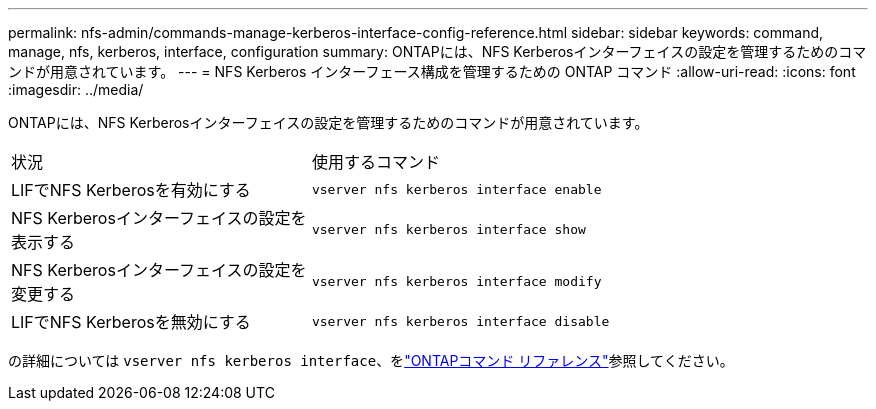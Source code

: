 ---
permalink: nfs-admin/commands-manage-kerberos-interface-config-reference.html 
sidebar: sidebar 
keywords: command, manage, nfs, kerberos, interface, configuration 
summary: ONTAPには、NFS Kerberosインターフェイスの設定を管理するためのコマンドが用意されています。 
---
= NFS Kerberos インターフェース構成を管理するための ONTAP コマンド
:allow-uri-read: 
:icons: font
:imagesdir: ../media/


[role="lead"]
ONTAPには、NFS Kerberosインターフェイスの設定を管理するためのコマンドが用意されています。

[cols="35,65"]
|===


| 状況 | 使用するコマンド 


 a| 
LIFでNFS Kerberosを有効にする
 a| 
`vserver nfs kerberos interface enable`



 a| 
NFS Kerberosインターフェイスの設定を表示する
 a| 
`vserver nfs kerberos interface show`



 a| 
NFS Kerberosインターフェイスの設定を変更する
 a| 
`vserver nfs kerberos interface modify`



 a| 
LIFでNFS Kerberosを無効にする
 a| 
`vserver nfs kerberos interface disable`

|===
の詳細については `vserver nfs kerberos interface`、をlink:https://docs.netapp.com/us-en/ontap-cli/search.html?q=vserver+nfs+kerberos+interface["ONTAPコマンド リファレンス"^]参照してください。
